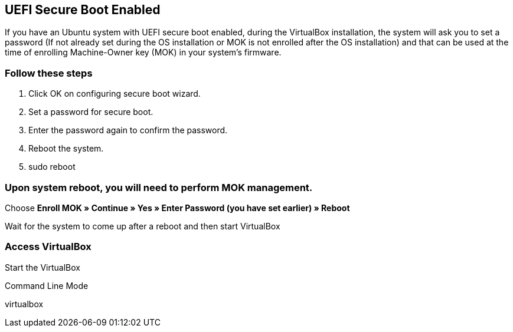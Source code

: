 == UEFI Secure Boot Enabled
If you have an Ubuntu system with UEFI secure boot enabled, during the VirtualBox installation, the system will ask you to set a password 
(If not already set during the OS installation or MOK is not enrolled after the OS installation) and that can be used at the time of enrolling 
Machine-Owner key (MOK) in your system’s firmware.

=== Follow these steps

. Click OK on configuring secure boot wizard.
. Set a password for secure boot.
. Enter the password again to confirm the password.
. Reboot the system.
. sudo reboot

=== Upon system reboot, you will need to perform MOK management.

Choose [red yellow-background big]*Enroll MOK » Continue » Yes » Enter Password (you have set earlier) » Reboot*

Wait for the system to come up after a reboot and then start VirtualBox

=== Access VirtualBox
Start the VirtualBox

Command Line Mode

virtualbox



